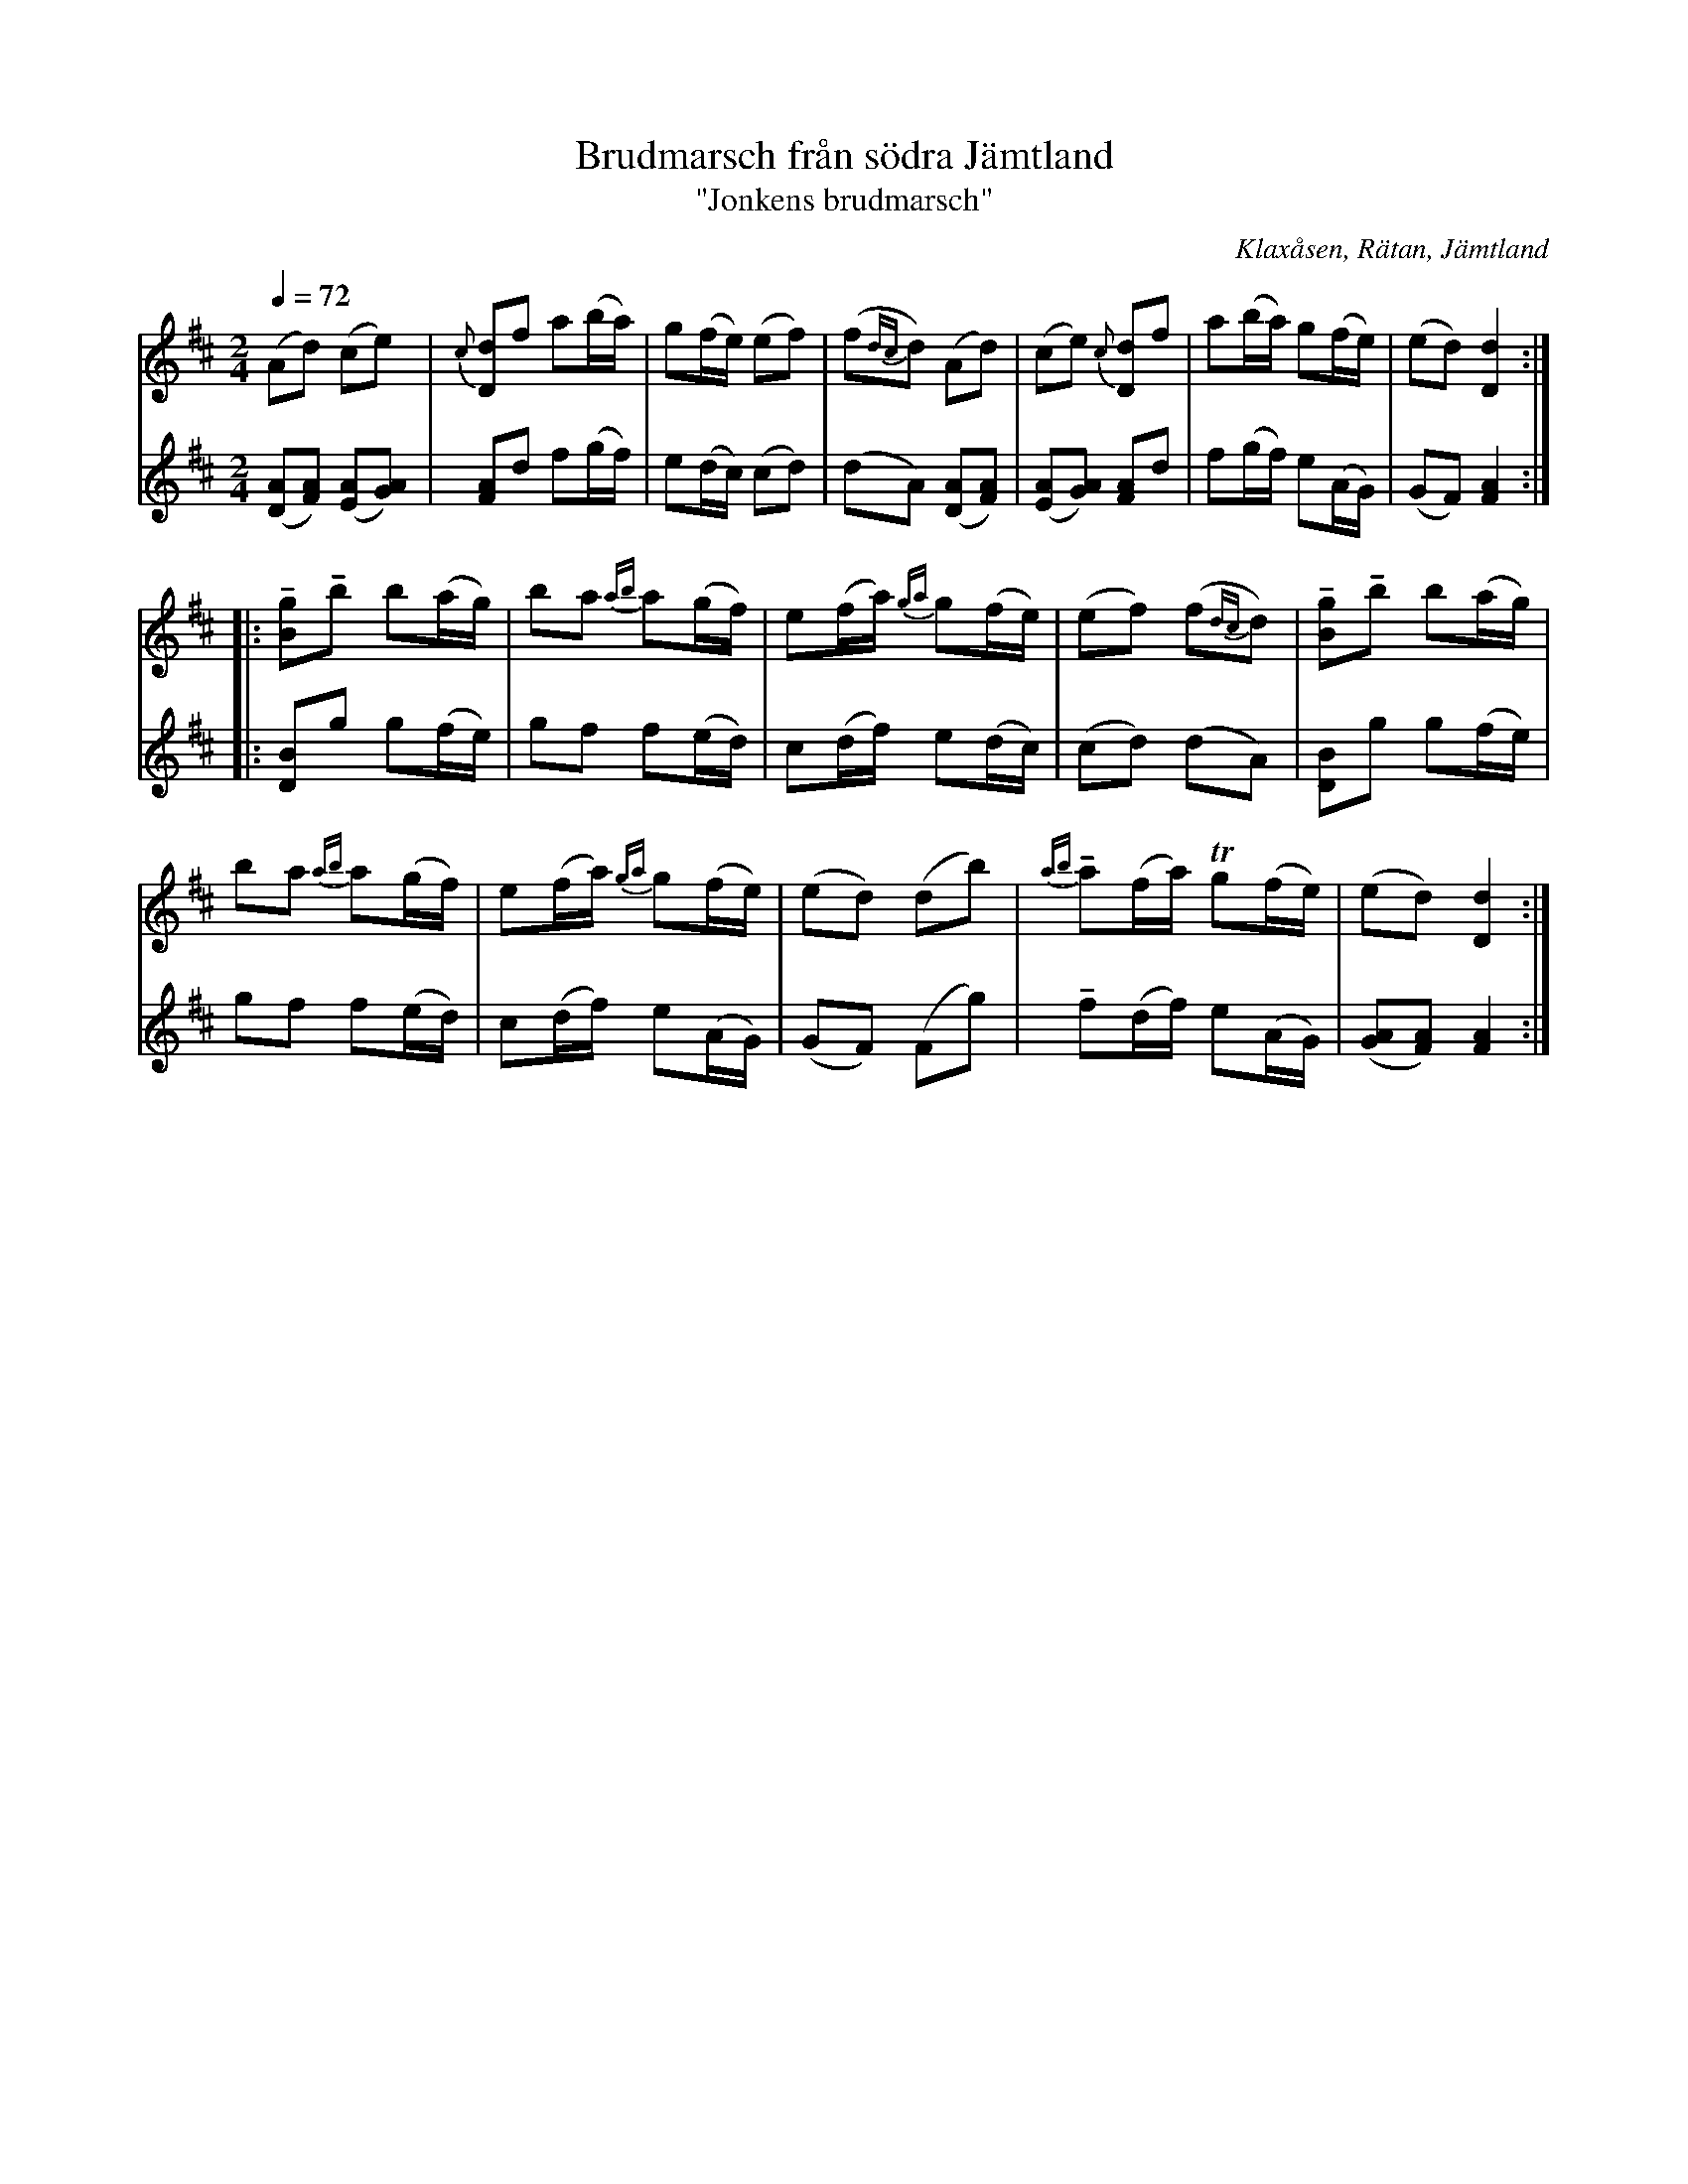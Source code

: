 %%abc-charset utf-8

X:2955
T:Brudmarsch från södra Jämtland
T:"Jonkens brudmarsch"
S:efter Olof Johansson, Nästeln, och Arthur Nestler
O:Klaxåsen, Rätan, Jämtland
N:efter "Jonken", Jonas Andersson i Klaxåsen (1843-1919)
N:arr: Lennart Sohlman 
R:Marsch
Z:Lennart Sohlman
M:2/4
L:1/8
Q:1/4=72
K:D
V:1
(Ad) (ce)|{c}[Dd]f a(b/a/)|g(f/e/) (ef)|(f{dc}d) (Ad)|(ce) {c}[Dd]f|a(b/a/) g(f/e/)|(ed) [D2d2]::!
!tenuto![Bg]!tenuto!b b(a/g/)|ba {ab}a(g/f/)|e(f/a/) {ga}g(f/e/)|(ef) (f{dc}d)|!tenuto![Bg]!tenuto!b b(a/g/)|!
ba {ab}a(g/f/)|e(f/a/) {ga}g(f/e/)|(ed) (db)|{ab}!tenuto!a(f/a/) Tg(f/e/)|(ed) [D2d2]:|]
V:2
([DA][FA]) ([EA][GA])|[FA]d f(g/f/)|e(d/c/) (cd)|(dA) ([DA][FA])|([EA][GA]) [FA]d|f(g/f/) e(A/G/)|(GF) [F2A2]::!
[DB]g g(f/e/)|gf f(e/d/)|c(d/f/) e(d/c/)|(cd) (dA)|[DB]g g(f/e/)|!
gf f(e/d/)|c(d/f/) e(A/G/)|(GF) (Fg)|!tenuto!f(d/f/) e(A/G/)|([GA][FA]) [F2A2]:|]

